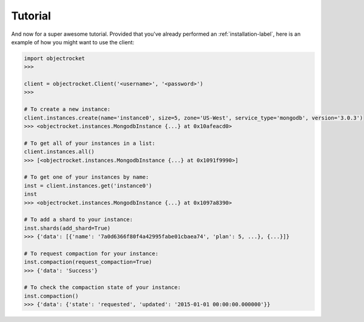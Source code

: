 Tutorial
========
And now for a super awesome tutorial. Provided that you've already performed an :ref:`installation-label`, here is an example of how you might want to use the client:

.. code-block:: python

    import objectrocket
    >>>

    client = objectrocket.Client('<username>', '<password>')
    >>>

    # To create a new instance:
    client.instances.create(name='instance0', size=5, zone='US-West', service_type='mongodb', version='3.0.3')
    >>> <objectrocket.instances.MongodbInstance {...} at 0x10afeacd0>

    # To get all of your instances in a list:
    client.instances.all()
    >>> [<objectrocket.instances.MongodbInstance {...} at 0x1091f9990>]

    # To get one of your instances by name:
    inst = client.instances.get('instance0')
    inst
    >>> <objectrocket.instances.MongodbInstance {...} at 0x1097a8390>

    # To add a shard to your instance:
    inst.shards(add_shard=True)
    >>> {'data': [{'name': '7a0d6366f80f4a42995fabe01cbaea74', 'plan': 5, ...}, {...}]}

    # To request compaction for your instance:
    inst.compaction(request_compaction=True)
    >>> {'data': 'Success'}

    # To check the compaction state of your instance:
    inst.compaction()
    >>> {'data': {'state': 'requested', 'updated': '2015-01-01 00:00:00.000000'}}
